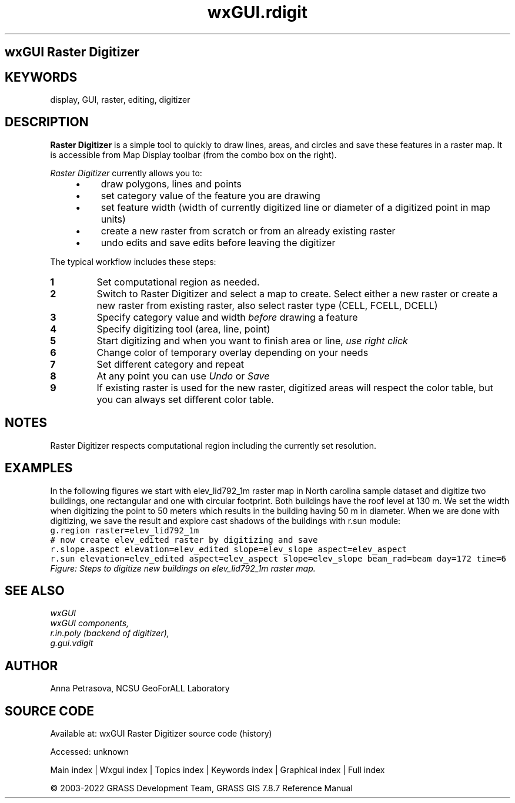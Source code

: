.TH wxGUI.rdigit 1 "" "GRASS 7.8.7" "GRASS GIS User's Manual"
.SH wxGUI Raster Digitizer
.SH KEYWORDS
display, GUI, raster, editing, digitizer
.SH DESCRIPTION
\fBRaster Digitizer\fR is a simple tool to quickly
to draw lines, areas, and circles and save these features in a raster map.
It is accessible from Map Display toolbar (from the combo box on the right).
.PP
\fIRaster Digitizer\fR currently allows you to:
.RS 4n
.IP \(bu 4n
draw polygons, lines and points
.IP \(bu 4n
set category value of the feature you are drawing
.IP \(bu 4n
set feature width (width of currently digitized line or diameter of a digitized point in map units)
.IP \(bu 4n
create a new raster from scratch or from an already existing raster
.IP \(bu 4n
undo edits and save edits before leaving the digitizer
.RE
.PP
The typical workflow includes these steps:
.IP
.IP \fB1\fR
Set computational region as needed.
.IP \fB2\fR
Switch to Raster Digitizer and select a map to create.
Select either a new raster or create a new raster from existing raster,
also select raster type (CELL, FCELL, DCELL)
.IP \fB3\fR
Specify category value and width \fIbefore\fR drawing a feature
.IP \fB4\fR
Specify digitizing tool (area, line, point)
.IP \fB5\fR
Start digitizing and when you want to finish area or line, \fIuse right click\fR
.IP \fB6\fR
Change color of temporary overlay depending on your needs
.IP \fB7\fR
Set different category and repeat
.IP \fB8\fR
At any point you can use \fIUndo\fR or \fISave\fR
.IP \fB9\fR
If existing raster is used for the new raster, digitized areas will respect
the color table, but you can always set different color table.
.PP
.SH NOTES
Raster Digitizer respects computational region including the currently set resolution.
.SH EXAMPLES
In the following figures we start with elev_lid792_1m raster map in North carolina sample dataset
and digitize two buildings, one rectangular and one with circular footprint.
Both buildings have the roof level at 130 m. We set the width when digitizing the point to 50 meters
which results in the building having 50 m in diameter.
When we are done with digitizing, we save the result and explore cast shadows of the buildings with
r.sun module:
.br
.nf
\fC
g.region raster=elev_lid792_1m
# now create elev_edited raster by digitizing and save
r.slope.aspect elevation=elev_edited slope=elev_slope aspect=elev_aspect
r.sun elevation=elev_edited aspect=elev_aspect slope=elev_slope beam_rad=beam day=172 time=6
\fR
.fi
.br
\fIFigure: Steps to digitize new buildings on elev_lid792_1m raster map.\fR
.SH SEE ALSO
\fI
wxGUI
.br
wxGUI components,
.br
r.in.poly (backend of digitizer),
.br
g.gui.vdigit
\fR
.SH AUTHOR
Anna Petrasova, NCSU GeoForALL Laboratory
.SH SOURCE CODE
.PP
Available at:
wxGUI Raster Digitizer source code
(history)
.PP
Accessed: unknown
.PP
Main index |
Wxgui index |
Topics index |
Keywords index |
Graphical index |
Full index
.PP
© 2003\-2022
GRASS Development Team,
GRASS GIS 7.8.7 Reference Manual
